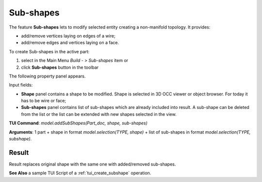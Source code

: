 
Sub-shapes
==========

The feature **Sub-shapes** lets to modify selected entity creating a non-manifold topology. It provides:

* add/remove vertices laying on edges of a wire;
* add/remove edges and vertices laying on a face.

To create Sub-shapes in the active part:

#. select in the Main Menu *Build - > Sub-shapes* item  or
#. click **Sub-shapes** button in the toolbar

.. image:: images/feature_subshapes.png 
   :align: center

.. centered::
   **Sub-shapes** button 

The following property panel appears.

.. image:: images/SubShapes.png
  :align: center

.. centered::
  Sub-shapes property panel

Input fields:

- **Shape** panel contains a shape to be modified. Shape is selected in 3D OCC viewer or object browser. For today it has to be wire or face;
- **Sub-shapes** panel contains list of sub-shapes which are already included into result. A sub-shape can be deleted from the list or the list can be extended with new shapes selected in the view.

**TUI Command**:  *model.addSubShapes(Part_doc, shape, sub-shapes)*

**Arguments**: 1 part + shape in format *model.selection(TYPE, shape)* + list of sub-shapes in format *model.selection(TYPE, subshape)*.

Result
""""""
Result replaces original shape with the same one with added/removed sub-shapes.

.. image:: images/CreateSubShapes.png
   :align: center

.. centered::
   Sub-shapes

**See Also** a sample TUI Script of a :ref:`tui_create_subshape` operation.


  

